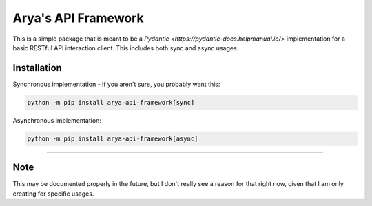 Arya's API Framework
====================

.. image:: https://img.shields.io/pypi/v/arya_api_framework.svg
   :target: https://pypi.python.org/project/arya-api-framework/
   :alt: PyPI version info

.. image:: https://img.shields.io/pypi/pyversions/arya_api_framework.svg
   :target: https://pypi.python.org/project/arya-api-framework/
   :alt: PyPI supported Python versions

This is a simple package that is meant to be a
`Pydantic <https://pydantic-docs.helpmanual.io/>` implementation
for a basic RESTful API interaction client. This includes both sync and async usages.

Installation
------------
Synchronous implementation - if you aren't sure, you probably want this:

.. code-block:: sh

    python -m pip install arya-api-framework[sync]

Asynchronous implementation:

.. code-block:: sh

    python -m pip install arya-api-framework[async]

----

Note
----
This may be documented properly in the future, but I don't really see a reason for that
right now, given that I am only creating for specific usages.